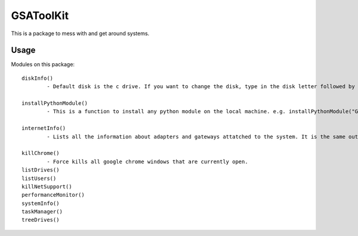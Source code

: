 ==========
GSAToolKit
==========

|PyPI| |Python| |Downloads|

.. |PyPI| image:: https://img.shields.io/pypi/v/GSAToolKit
    :target: https://pypi.org/project/GSAToolKit
    :alt: PyPI

.. |Python| image:: https://img.shields.io/pypi/pyversions/GSAToolKit
    :target: https://pypi.org/project/GSAToolKit
    :alt: PyPI - Python Version

.. |Downloads| image:: https://img.shields.io/pypi/dm/GSAToolKit
    :target: https://pypi.org/project/GSAToolKit
    :alt: PyPI - Downloads

This is a package to mess with and get around systems.

Usage
=====

Modules on this package::

	diskInfo()
		- Default disk is the c drive. If you want to change the disk, type in the disk letter followed by a ":" e.g. diskInfo("d:")

	installPythonModule()
		- This is a function to install any python module on the local machine. e.g. installPythonModule("GSAToolKit")

	internetInfo()
		- Lists all the information about adapters and gateways attatched to the system. It is the same output as the command "ipconfig" on command prompt.

	killChrome()
		- Force kills all google chrome windows that are currently open.
	listDrives()
	listUsers()
	killNetSupport()
	performanceMonitor()
	systemInfo()
	taskManager()
	treeDrives()
